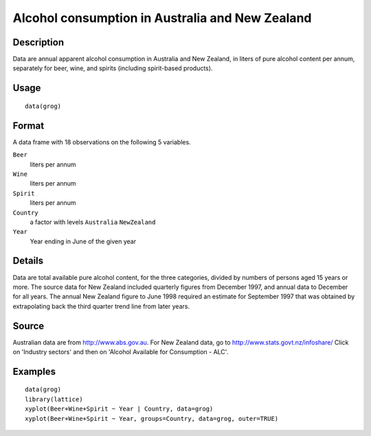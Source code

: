 +--------------------------------------+--------------------------------------+
| grog                                 |
| R Documentation                      |
+--------------------------------------+--------------------------------------+

Alcohol consumption in Australia and New Zealand
------------------------------------------------

Description
~~~~~~~~~~~

Data are annual apparent alcohol consumption in Australia and New
Zealand, in liters of pure alcohol content per annum, separately for
beer, wine, and spirits (including spirit-based products).

Usage
~~~~~

::

    data(grog)

Format
~~~~~~

A data frame with 18 observations on the following 5 variables.

``Beer``
    liters per annum

``Wine``
    liters per annum

``Spirit``
    liters per annum

``Country``
    a factor with levels ``Australia`` ``NewZealand``

``Year``
    Year ending in June of the given year

Details
~~~~~~~

Data are total available pure alcohol content, for the three categories,
divided by numbers of persons aged 15 years or more. The source data for
New Zealand included quarterly figures from December 1997, and annual
data to December for all years. The annual New Zealand figure to June
1998 required an estimate for September 1997 that was obtained by
extrapolating back the third quarter trend line from later years.

Source
~~~~~~

Australian data are from http://www.abs.gov.au. For New Zealand data, go
to http://www.stats.govt.nz/infoshare/ Click on 'Industry sectors' and
then on 'Alcohol Available for Consumption - ALC'.

Examples
~~~~~~~~

::

    data(grog)
    library(lattice)
    xyplot(Beer+Wine+Spirit ~ Year | Country, data=grog)
    xyplot(Beer+Wine+Spirit ~ Year, groups=Country, data=grog, outer=TRUE)

